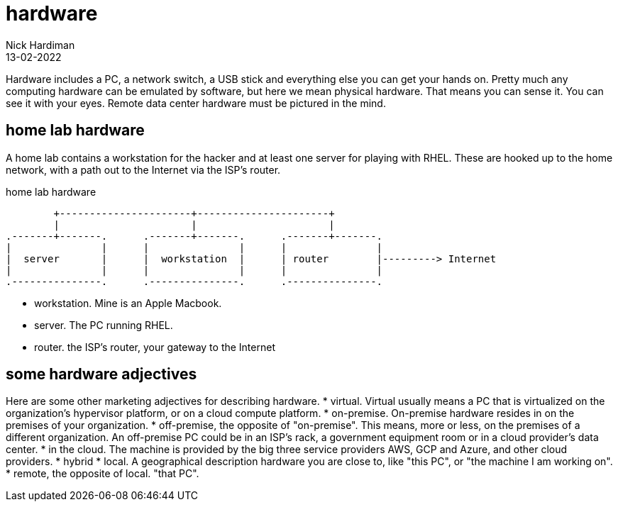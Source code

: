 = hardware
Nick Hardiman 
:source-highlighter: highlight.js
:revdate: 13-02-2022

Hardware includes a PC, a network switch, a USB stick and everything else you can get your hands on. Pretty much any computing hardware can be emulated by software, but here we mean physical hardware. That means you can sense it. You can see it with your eyes. Remote data center hardware must be pictured in the mind.

== home lab hardware 

A home lab contains a workstation for the hacker and at least one server for playing with RHEL. These are hooked up to the home network, with a path out to the Internet via the ISP's router. 

.home lab hardware  
....
        +----------------------+----------------------+
        |                      |                      |
.-------+-------.      .-------+-------.      .-------+-------.
|               |      |               |      |               |
|  server       |      |  workstation  |      | router        |---------> Internet  
|               |      |               |      |               |  
.---------------.      .---------------.      .---------------.
....


* workstation. Mine is an Apple Macbook.
* server. The PC running RHEL.
* router. the ISP's router, your gateway to the Internet


== some hardware adjectives

Here are some other marketing adjectives for describing hardware.
* virtual. Virtual usually means a PC that is virtualized on the organization's hypervisor platform, or on a cloud compute platform.
* on-premise. On-premise hardware resides in on the premises of your organization.  
* off-premise, the opposite of "on-premise". This means, more or less, on the premises of a different organization. An off-premise PC could be in an ISP's rack, a government equipment room or in a cloud provider's data center. 
* in the cloud. The machine is provided by the big three service providers  AWS, GCP and Azure, and other cloud providers.
* hybrid
* local.  A geographical description hardware you are close to, like "this PC", or "the machine I am working on".
* remote, the opposite of local. "that PC".

